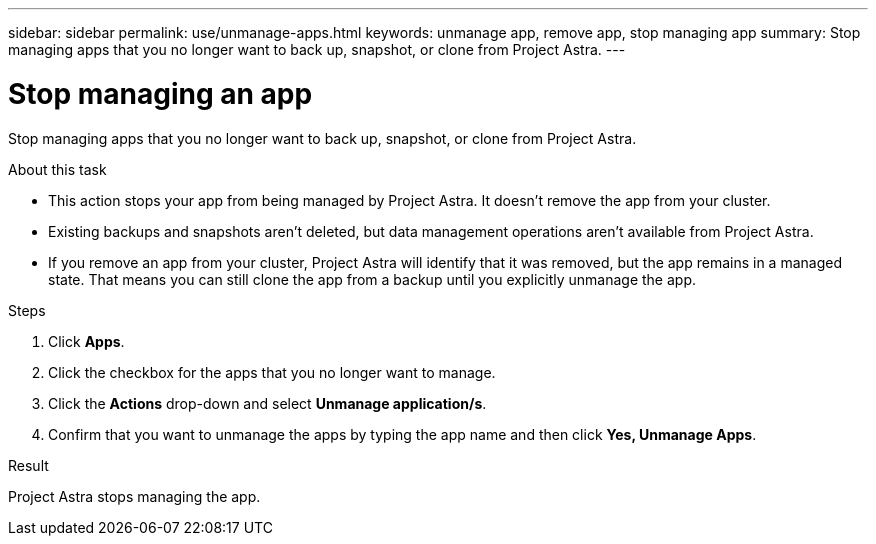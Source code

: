 ---
sidebar: sidebar
permalink: use/unmanage-apps.html
keywords: unmanage app, remove app, stop managing app
summary: Stop managing apps that you no longer want to back up, snapshot, or clone from Project Astra.
---

= Stop managing an app
:hardbreaks:
:icons: font
:imagesdir: ../media/use/

Stop managing apps that you no longer want to back up, snapshot, or clone from Project Astra.

.About this task

* This action stops your app from being managed by Project Astra. It doesn't remove the app from your cluster.

* Existing backups and snapshots aren't deleted, but data management operations aren't available from Project Astra.

* If you remove an app from your cluster, Project Astra will identify that it was removed, but the app remains in a managed state. That means you can still clone the app from a backup until you explicitly unmanage the app.

.Steps

. Click *Apps*.

. Click the checkbox for the apps that you no longer want to manage.

. Click the *Actions* drop-down and select *Unmanage application/s*.

. Confirm that you want to unmanage the apps by typing the app name and then click *Yes, Unmanage Apps*.

.Result

Project Astra stops managing the app.
